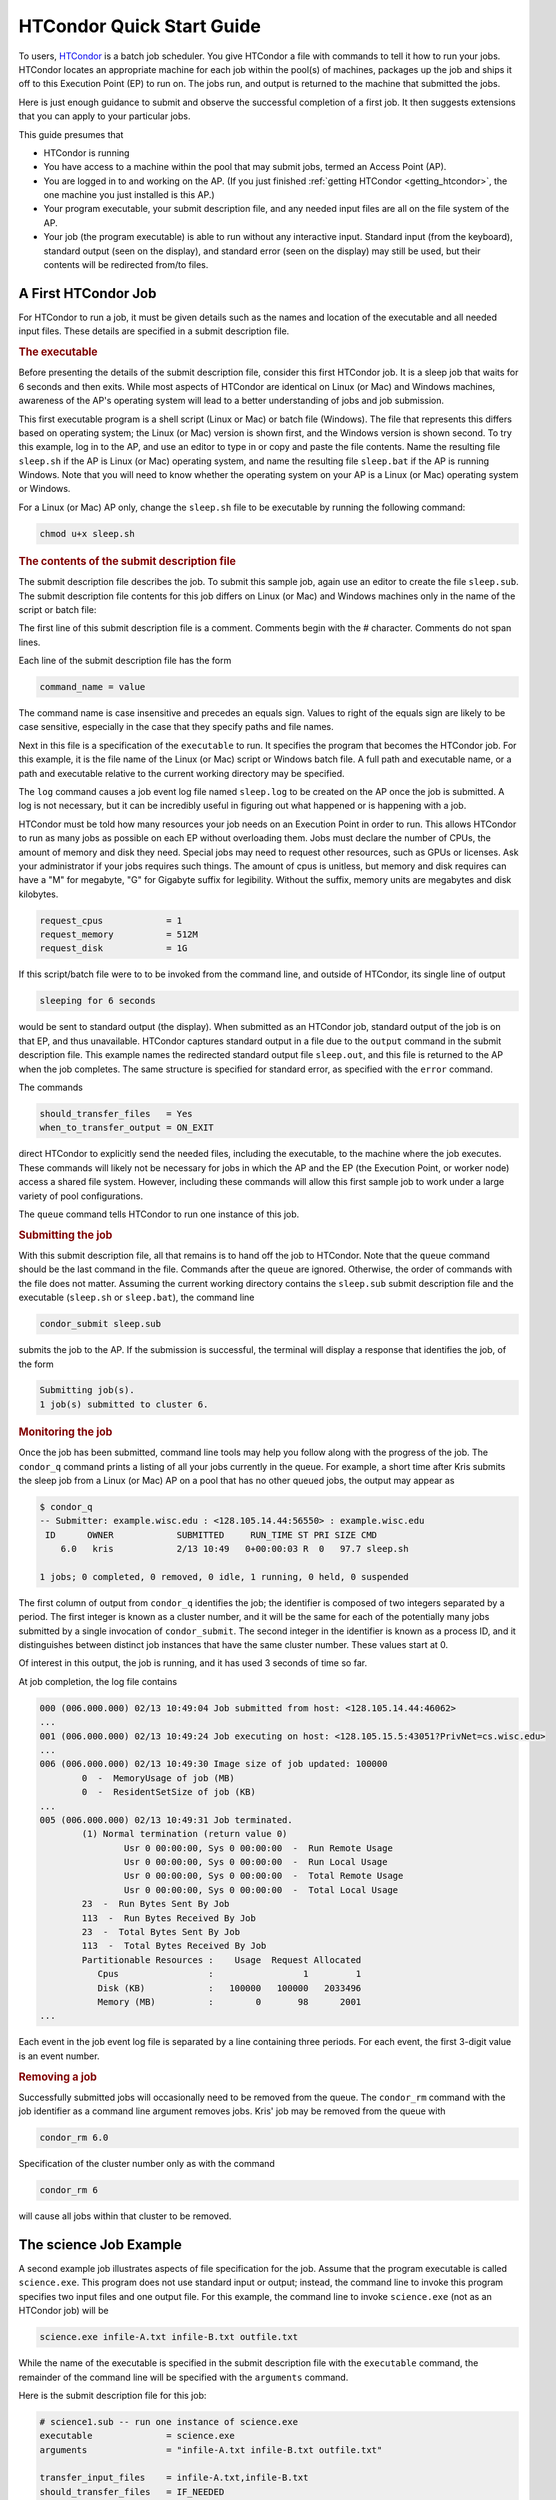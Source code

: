 .. _quick_start_guide:

HTCondor Quick Start Guide
==========================

To users, `HTCondor <https://htcondor.org>`_ is a batch job scheduler.  You give
HTCondor a file with commands to tell it how to run your jobs.  HTCondor
locates an appropriate machine for each job within the pool(s) of machines,
packages up the job and ships it off to this Execution Point (EP) to run on.
The jobs run, and output is returned to the machine that submitted the jobs.

Here is just enough guidance to submit and observe the successful
completion of a first job.  It then suggests extensions that you can apply
to your particular jobs.

This guide presumes that

* HTCondor is running
* You have access to a machine within the pool that may submit jobs,
  termed an Access Point (AP).
* You are logged in to and working on the AP.  (If you
  just finished :ref:`getting HTCondor <getting_htcondor>`, the one machine
  you just installed is this AP.)
* Your program executable, your submit description file, and any needed
  input files are all on the file system of the AP.
* Your job (the program executable) is able to run without any
  interactive input.  Standard input (from the keyboard), standard output
  (seen on the display), and standard error (seen on the display) may still
  be used, but their contents will be redirected from/to files.

A First HTCondor Job
--------------------

For HTCondor to run a job, it must be given details such as the names
and location of the executable and all needed input files. These details
are specified in a submit description file.

.. rubric:: The executable

Before presenting the details of the submit description file, consider this
first HTCondor job.  It is a sleep job that waits for 6 seconds and then
exits.  While most aspects of HTCondor are identical on Linux (or Mac) and
Windows machines, awareness of the AP's operating system will lead
to a better understanding of jobs and job submission.

This first executable program is a shell script (Linux or Mac) or batch file
(Windows).  The file that represents this differs based on operating
system; the Linux (or Mac) version is shown first, and
the Windows version is shown second.  To try this example,
log in to the AP, and use an editor to type in or copy and paste
the file contents.  Name the resulting file ``sleep.sh`` if the AP 
is Linux (or Mac) operating system, and name the resulting file ``sleep.bat``
if the AP is running Windows.  Note that you will need to
know whether the operating system on your AP is a Linux (or Mac)
operating system or Windows.

.. code-block:: shell
    :caption: Linux (or Mac) executable, a shell script

    #!/bin/bash
    # file name: sleep.sh

    TIMETOWAIT="6"
    echo "sleeping for $TIMETOWAIT seconds"
    /bin/sleep $TIMETOWAIT

.. code-block:: bat
    :caption: Windows executable, a batch file

    :: file name: sleep.bat
    @echo off

    set TIMETOWAIT=6
    echo sleeping for %TIMETOWAIT% seconds
    choice /D Y /T %TIMETOWAIT% > NUL

For a Linux (or Mac) AP only, change the ``sleep.sh`` file to be
executable by running the following command:

.. code-block:: shell

    chmod u+x sleep.sh

.. rubric:: The contents of the submit description file

The submit description file describes the job.  To submit this sample
job, again use an editor to create the file ``sleep.sub``.  The submit
description file contents for this job differs on Linux (or Mac) and Windows
machines only in the name of the script or batch file:

.. code-block:: condor-submit
    :caption: Linux (and Mac) submit description file

    # sleep.sub -- simple sleep job

    executable              = sleep.sh

    log                     = sleep.log
    output                  = sleep.out
    error                   = sleep.err 

    should_transfer_files   = Yes
    when_to_transfer_output = ON_EXIT

    request_cpus            = 1
    request_memory          = 512M
    request_disk            = 1G

    queue

.. code-block:: condor-submit
    :caption: Windows submit description file

    # sleep.sub -- simple sleep job

    executable              = sleep.bat

    log                     = sleep.log
    output                  = sleep.out
    error                   = sleep.err

    should_transfer_files   = Yes
    when_to_transfer_output = ON_EXIT

    request_cpus            = 1
    request_memory          = 512M
    request_disk            = 1G

    queue

The first line of this submit description file is a comment.  Comments
begin with the # character.  Comments do not span lines.

Each line of the submit description file has the form

.. code-block:: condor-submit

    command_name = value

The command name is case insensitive and precedes an equals sign.  Values
to right of the equals sign are likely to be case sensitive, especially
in the case that they specify paths and file names.

Next in this file is a specification of the ``executable`` to run.  It
specifies the program that becomes the HTCondor job.  For this example, it
is the file name of the Linux (or Mac) script or Windows batch file. A  full
path and executable name, or a path and executable relative to the current
working directory may be specified.

The ``log`` command causes a job event log file named ``sleep.log`` to be
created on the AP once the job is submitted.  A log is not
necessary, but it can be incredibly useful in figuring out what happened or
is happening with a job.

HTCondor must be told how many resources your job needs on an Execution
Point in order to run.  This allows HTCondor to run as many jobs as
possible on each EP without overloading them.  Jobs must declare the
number of CPUs, the amount of memory and disk they need.  Special jobs
may need to request other resources, such as GPUs or licenses.  Ask your
administrator if your jobs requires such things.  The amount of cpus
is unitless, but memory and disk requires can have a "M" for megabyte,
"G" for Gigabyte suffix for legibility.  Without the suffix, memory
units are megabytes and disk kilobytes.

.. code-block:: condor-submit

    request_cpus            = 1
    request_memory          = 512M
    request_disk            = 1G


If this script/batch file were to to be invoked from the command line, and
outside of HTCondor, its single line of output

.. code-block:: text

    sleeping for 6 seconds

would be sent to standard output (the display).  When submitted as an HTCondor
job, standard output of the job is on that EP, and thus unavailable.  HTCondor
captures standard output in a file due to the ``output`` command in the submit
description file.  This example names the redirected standard output file
``sleep.out``, and this file is returned to the AP when the job completes.  The
same structure is specified for standard error, as specified with the ``error``
command.

The commands

.. code-block:: condor-submit

    should_transfer_files   = Yes
    when_to_transfer_output = ON_EXIT

direct HTCondor to explicitly send the needed files, including the executable,
to the machine where the job executes.  These commands will likely not be
necessary for jobs in which the AP and the EP (the Execution Point, or worker
node) access a shared file system.  However, including these commands
will allow this first sample job to work under a large variety of pool
configurations.

The ``queue`` command tells HTCondor to run one instance of this job.

.. rubric:: Submitting the job

With this submit description file, all that remains is to hand off the job to
HTCondor.  Note that the ``queue`` command should be the last command in the
file.  Commands after the ``queue`` are  ignored.  Otherwise, the order of
commands with the file does not matter. Assuming the current working directory
contains the ``sleep.sub`` submit description file and the executable
(``sleep.sh`` or ``sleep.bat``), the command line

.. code-block:: shell

    condor_submit sleep.sub

submits the job to the AP. If the submission is successful, the terminal will
display a response that identifies the job, of the form

.. code-block:: console

    Submitting job(s).
    1 job(s) submitted to cluster 6.

.. rubric:: Monitoring the job

Once the job has been submitted, command line tools may help you follow along
with the progress of the job.  The ``condor_q`` command prints a listing of
all your jobs currently in the queue.  For example, a short time after Kris
submits the sleep job from a Linux (or Mac) AP on a pool that has
no other queued jobs, the output may appear as

.. code-block:: console

    $ condor_q
    -- Submitter: example.wisc.edu : <128.105.14.44:56550> : example.wisc.edu
     ID      OWNER            SUBMITTED     RUN_TIME ST PRI SIZE CMD
        6.0   kris            2/13 10:49   0+00:00:03 R  0   97.7 sleep.sh

    1 jobs; 0 completed, 0 removed, 0 idle, 1 running, 0 held, 0 suspended

The first column of output from ``condor_q`` identifies the job; the
identifier is composed of two integers separated by a period.  The first
integer is known as a cluster number, and it will be the same for each of
the potentially many jobs submitted by a single invocation of
``condor_submit``.  The second integer in the identifier is known as a
process ID, and it distinguishes between distinct job instances that have
the same cluster number.  These values start at 0.

Of interest in this output, the job is running, and it has used 3 seconds
of time so far.

At job completion, the log file contains

.. code-block:: text

    000 (006.000.000) 02/13 10:49:04 Job submitted from host: <128.105.14.44:46062>
    ...
    001 (006.000.000) 02/13 10:49:24 Job executing on host: <128.105.15.5:43051?PrivNet=cs.wisc.edu>
    ...
    006 (006.000.000) 02/13 10:49:30 Image size of job updated: 100000
            0  -  MemoryUsage of job (MB)
            0  -  ResidentSetSize of job (KB)
    ...
    005 (006.000.000) 02/13 10:49:31 Job terminated.
            (1) Normal termination (return value 0)
                    Usr 0 00:00:00, Sys 0 00:00:00  -  Run Remote Usage
                    Usr 0 00:00:00, Sys 0 00:00:00  -  Run Local Usage
                    Usr 0 00:00:00, Sys 0 00:00:00  -  Total Remote Usage
                    Usr 0 00:00:00, Sys 0 00:00:00  -  Total Local Usage
            23  -  Run Bytes Sent By Job
            113  -  Run Bytes Received By Job
            23  -  Total Bytes Sent By Job
            113  -  Total Bytes Received By Job
            Partitionable Resources :    Usage  Request Allocated
               Cpus                 :                 1         1
               Disk (KB)            :   100000   100000   2033496
               Memory (MB)          :        0       98      2001
    ...

Each event in the job event log file is separated by a line containing three
periods.  For each event, the first 3-digit value is an event number.

.. rubric:: Removing a job

Successfully submitted jobs will occasionally need to be removed from the
queue.  The ``condor_rm`` command with the job identifier as a command line
argument removes jobs.  Kris' job may be removed from the queue with

.. code-block:: shell

    condor_rm 6.0

Specification of the cluster number only as with the command

.. code-block:: shell

    condor_rm 6

will cause all jobs within that cluster to be removed.

The science Job Example
-----------------------

A second example job illustrates aspects of file specification for the
job.  Assume that the program executable is called ``science.exe``.  This
program does not use standard input or output; instead, the command line
to invoke this program specifies two input files and one output file.  For
this example, the command line to invoke ``science.exe`` (not as an HTCondor
job) will be

.. code-block:: shell

    science.exe infile-A.txt infile-B.txt outfile.txt

While the name of the executable is specified in the submit description file
with the ``executable`` command, the remainder of the command line will be
specified with the ``arguments`` command.

Here is the submit description file for this job:

.. code-block:: condor-submit

    # science1.sub -- run one instance of science.exe
    executable              = science.exe
    arguments               = "infile-A.txt infile-B.txt outfile.txt"

    transfer_input_files    = infile-A.txt,infile-B.txt
    should_transfer_files   = IF_NEEDED
    when_to_transfer_output = ON_EXIT

    request_cpus            = 1
    request_memory          = 512M
    request_disk            = 1G

    log                     = science1.log
    queue

The input files ``infile-A.txt`` and ``infile-B.txt`` will need to be
available on the Execution Point within the pool where the job
runs.  HTCondor cannot interpret command line arguments, so it cannot know
that these command line arguments for this job specify input and output
files.  The submit command ``transfer_input_files`` instructs HTCondor to
transfer these input files from the machine where the job is submitted to the
machine chosen to execute the job.  The default operation of HTCondor is to
transfer all files created by the job on the EP back to the
AP.  Therefore, there is no specification of the ``outfile.txt``
output file.

This example submit description file modifies the commands that direct
the transfer of files from AP to EP and back again.

.. code-block:: condor-submit

    should_transfer_files   = IF_NEEDED
    when_to_transfer_output = ON_EXIT

These values are the HTCondor defaults, so are not needed in this example.
They are included to direct attention to the capabilities of HTCondor.  The
``should_transfer_files`` command specifies whether HTCondor should assume the
existence of a file system shared by the AP and the EP.  Where there is a
shared file system, a correctly configured pool of machines will not need to
transfer the files from one machine to the other, as both can access the shared
file system.  Where there is not a shared file system, HTCondor must transfer
the files from one machine to the other.  The specification ``IF_NEEDED`` asks
HTCondor to use a shared file system when one is detected, but to transfer the
files when no shared file system is detected.  When files are to be
transferred, HTCondor automatically sends the executable as well as a file
representing standard input; this file would be specified by the ``input``
submit command, and it is not relevant to this example.  Other files are
specified in a comma separated list with ``transfer_input_files``, as they are
in this example.

When the job completes, all files created by the executable as it ran are
transferred back to the AP.

Expanding the science Job and the Organization of Files
-------------------------------------------------------

A further example promotes understanding of how HTCondor makes the
submission of lots of jobs easy.  Assume that the ``science.exe`` job
is to be run 40 times.  If the input and output files were exactly the
same for each run, then only the last line of the given submit description
file changes: from

.. code-block:: condor-submit

    queue

to

.. code-block:: condor-submit

    queue 40

It is likely that this does not produce the desired outcome, as the output
file created, ``outfile.txt``, has the same name for each queued instance
of the job, and thus this file of results for each run conflicts.  Chances
are that the input files also must be distinct for each of the 40 separate
instances of the job.  HTCondor offers the use of a macro that can uniquely
name each run's input and output file names.  The ``$(Process)`` macro causes
substitution by the process ID from the job identifier.  The submit
description file for this proposed solution uniquely names the files:

.. code-block:: condor-submit

    # science2.sub -- run 40 instances of science.exe
    executable              = science.exe
    arguments               = "infile-$(Process)A.txt infile-$(Process)B.txt outfile$(Process).txt"

    transfer_input_files    = infile-$(Process)A.txt,infile-$(Process)B.txt
    should_transfer_files   = IF_NEEDED
    when_to_transfer_output = ON_EXIT

    request_cpus            = 1
    request_memory          = 512M
    request_disk            = 1G

    log                     = science2.log
    queue 40

The 40 instances of this job will have process ID values that run from 0 to
39.  The two input files for process ID 0 are ``infile-0A.txt`` and
``infile-0B.txt``, the ones for process ID 1 will be ``infile-1A.txt`` and
``infile-1B.txt``, and so on, all the way to process ID 39, which will be
files ``infile-39A.txt`` and ``infile-39B.txt``.  Using this macro for
the output file naming of each of the 40 jobs creates ``outfile0.txt`` for
process ID 0; ``outfile1.txt`` for process ID 1; and so on, to
``outfile39.txt`` for process ID 39.

This example does not scale well as the number of jobs increases,
because the number of files in the same directory becomes unwieldy.  Assume
now that there will be 100 instances of the ``science.exe`` job, and each
instance has distinct input files, and produces a distinct output file.  A
recommended organization introduces a unique directory for each job
instance.  The following submit description file facilitates this organization
by specifying the directory with the ``initialdir`` command.  The directories
for this example are named ``run0``, ``run1``, etc. all the way to ``run99``
for the 100 instances of the following example submit file:

.. code-block:: condor-submit

    # science3.sub -- run 100 instances of science.exe, with
    #  unique directories named by the $(Process) macro

    executable              = science.exe
    arguments               = "infile-A.txt infile-B.txt outfile.txt"

    should_transfer_files   = IF_NEEDED
    when_to_transfer_output = ON_EXIT

    initialdir              = run$(Process)
    transfer_input_files    = infile-A.txt,infile-B.txt

    request_cpus            = 1
    request_memory          = 512M
    request_disk            = 1G

    log                     = science3.log
    queue 100

The input and output files for each job instance can again be the initial
simple names that do not incorporate the ``$(Process)`` macro. These files are
distinct for each run due to their placement within a uniquely named
directory.  This organization also works well for executables that do not
facilitate command line naming of input or output files.

Here is a listing of the files and directories on the AP machine within
this suggested directory structure.  The files created due to submitting and
running the jobs are shown preceded by an asterisk (*).  Only a subset of the
100 directories are shown.  Directories are identified using the Linux (and
Mac) convention of appending the directory name with a slash character (/).

.. code-block:: text

    science.exe
    science3.sub
    run0/
        infile-A.txt
        infile-B.txt
        * outfile.txt
        * science3.log
    run1/
        infile-A.txt
        infile-B.txt
        * outfile.txt
        * science3.log
    run2/
        infile-A.txt
        infile-B.txt
        * outfile.txt
        * science3.log

Where to Go from Here
---------------------

.. What we really want here is a link to a nice page in the user manual
.. that briefly describes HTCondor's major features and/or what you'd use
.. them for, as kind of a roadmap to the user manual.

* Consider watching our
  `video tutorial <https://www.youtube.com/watch?v=p2X6s_7e51k&list=PLO7gMRGDPNumCuo3pCdRk23GDLNKFVjHn>`_
  for new users.
* `Additional tutorials <https://www.youtube.com/playlist?list=PLO7gMRGDPNumCuo3pCdRk23GDLNKFVjHn>`_
  about other aspects of using HTCondor are available
  in our `YouTube channel <https://www.youtube.com/channel/UCd1UBXmZIgB4p85t2tu-gLw>`_.
* Slides from `past HTCondor Weeks <https://htcondor.org/past_condor_weeks.html>`_ -- our annual conference -- include the tutorials given there.
* The :doc:`../users-manual/index` is a good reference.
* If you like what you've seen but want to run more jobs simultaneously, the
  :doc:`administrator's quick start guide <../getting-htcondor/admin-quick-start>`
  will help you make more of your machines available to run jobs.

